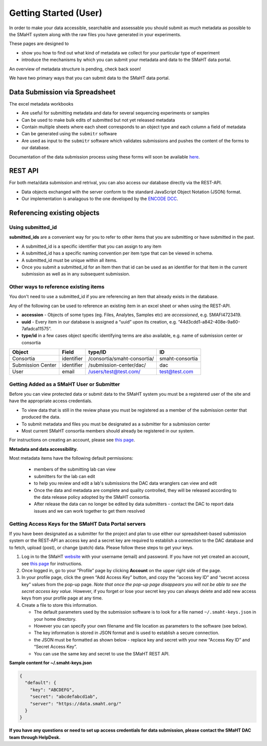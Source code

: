 ======================
Getting Started (User)
======================


In order to make your data accessible, searchable and assessable you should submit as much metadata as possible to the SMaHT system along with the raw files you have generated in your experiments.

These pages are designed to


* show you how to find out what kind of metadata we collect for your particular type of experiment
* introduce the mechanisms by which you can submit your metadata and data to the SMaHT data portal.

An overview of metadata structure is pending, check back soon!

We have two primary ways that you can submit data to the SMaHT data portal.


Data Submission via Spreadsheet
^^^^^^^^^^^^^^^^^^^^^^^^^^^^^^^

The excel metadata workbooks


* Are useful for submitting metadata and data for several sequencing experiments or samples
* Can be used to make bulk edits of submitted but not yet released metadata
* Contain multiple sheets where each sheet corresponds to an object type and each column a field of metadata
* Can be generated using the ``submitr`` software
* Are used as input to the ``submitr`` software which validates submissions and pushes the content of the forms to our database.

Documentation of the data submission process using these forms will soon be available
`here <https://submitr.readthedocs.io/en/latest/>`_.


REST API
^^^^^^^^

For both meta/data submission and retrival, you can also access our database directly via the REST-API.


* Data objects exchanged with the server conform to the standard JavaScript Object Notation (JSON) format.
* Our implementation is analagous to the one developed
  by the `ENCODE DCC <https://www.encodeproject.org/help/rest-api/>`_.



Referencing existing objects
^^^^^^^^^^^^^^^^^^^^^^^^^^^^


Using submitted_id
------------------

**submitted_ids** are a convenient way for you to refer to other items that you are submitting or have submitted in the past.


* A submitted_id is a specific identifier that you can assign to any item
* A submitted_id has a specific naming convention per item type that can be viewed in schema.
* A submitted_id must be unique within all items.
* Once you submit a submitted_id for an Item then that id can be used as an identifier for that Item in the current submission as well as in any subsequent submission.


Other ways to reference existing items
--------------------------------------

You don't need to use a submitted_id if you are referencing an item that already exists in the database.

Any of the following can be used to reference an existing item in an excel sheet or when using the REST-API.


* **accession** - Objects of some types (eg. Files, Analytes, Samples etc) are *accessioned*\ , e.g. SMAFI4723419.
* **uuid** - Every item in our database is assigned a “uuid” upon its creation, e.g. “44d3cdd1-a842-408e-9a60-7afadca11575”.
* **type/id** in a few cases object specific identifying terms are also available, e.g. name of submission center or consortia

.. list-table::
   :header-rows: 1

   * - Object
     - Field
     - type/ID
     - ID
   * - Consortia
     - identifier
     - /consortia/smaht-consortia/
     - smaht-consortia
   * - Submission Center
     - identifier
     - /submission-center/dac/
     - dac
   * - User
     - email
     - /users/test@test.com/
     - test@test.com



Getting Added as a SMaHT User or Submitter
------------------------------------------

Before you can view protected data or submit data to the SMaHT system you must be a registered user of the site and have the appropriate access credentials.


* To view data that is still in the review phase you must be registered as a member of the submission center that produced the data.
* To submit metadata and files you must be designated as a submitter for a submission center
* Most current SMaHT consortia members should already be registered in our system.

For instructions on creating an account, please see `this page </docs/user-guide/account-creation>`_.

**Metadata and data accessibility.**


Most metadata items have the following default permissions:


  * members of the submitting lab can view
  * submitters for the lab can edit
  * to help you review and edit a lab's submissions the DAC data wranglers can view and edit
  * Once the data and metadata are complete and quality controlled, they will be released according to the data release policy adopted by the SMaHT consortia.
  * After release the data can no longer be edited by data submitters - contact the DAC to report data issues and we can work together to get them resolved

Getting Access Keys for the SMaHT Data Portal servers
-----------------------------------------------------

If you have been designated as a submitter for the project and plan to use either our spreadsheet-based submission system or the REST-API an access key and a secret key are required to establish a connection to the DAC database and to fetch, upload (post), or change (patch) data. Please follow these steps to get your keys.


#. Log in to the SMaHT `website <https://data.smaht.org>`_ with your username (email) and password. If you have not yet created an account, see `this page </docs/user-guide/account-creation>`_ for instructions.
#. Once logged in, go to your ”Profile” page by clicking **Account** on the upper right side of the page.
#. In your profile page, click the green “Add Access Key” button, and copy the “access key ID” and “secret access key” values from the pop-up page. *Note that once the pop-up page disappears you will not be able to see the secret access key value.* However, if you forget or lose your secret key you can always delete and add new access keys from your profile page at any time.
#. Create a file to store this information.

   * The default parameters used by the submission software is to look for a file named ``~/.smaht-keys.json`` in your home directory.
   * However you can specify your own filename and file location as parameters to the software (see below).
   * The key information is stored in JSON format and is used to establish a secure connection.
   * the JSON must be formatted as shown below - replace key and secret with your new “Access Key ID” and “Secret Access Key”.
   * You can use the same key and secret to use the SMaHT REST API.

**Sample content for ~/.smaht-keys.json**

.. code-block:: json

   {
     "default": {
       "key": "ABCDEFG",
       "secret": "abcdefabcd1ab",
       "server": "https://data.smaht.org/"
     }
   }


**If you have any questions or need to set up access credentials for data submission, please contact the SMaHT DAC team through HelpDesk.**
